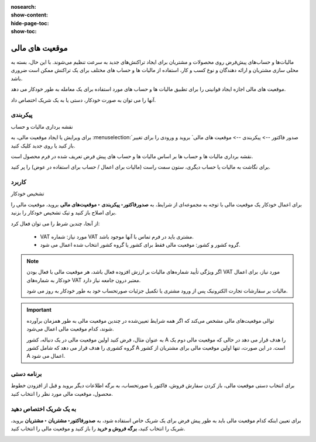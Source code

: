 :nosearch:
:show-content:
:hide-page-toc:
:show-toc:

=============================================
موقعیت های مالی
=============================================

مالیات‌ها و حساب‌های پیش‌فرض روی محصولات و مشتریان برای ایجاد تراکنش‌های جدید به سرعت تنظیم می‌شوند. با این حال، بسته به محلی سازی مشتریان و ارائه دهندگان و نوع کسب و کار، استفاده از مالیات ها و حساب های مختلف برای یک تراکنش ممکن است ضروری باشد.

موقعیت های مالی اجازه ایجاد قوانینی را برای تطبیق مالیات ها و حساب های مورد استفاده برای یک معامله به طور خودکار می دهد.

آنها را می توان به صورت خودکار، دستی یا به یک شریک اختصاص داد.



پیکربندی
-------------------------------------
نقشه برداری مالیات و حساب

برای ویرایش یا ایجاد موقعیت مالی، به  :menuselection:`صدور فاکتور --> پیکربندی --> موقعیت های مالی` بروید و ورودی را برای تغییر باز کنید یا روی جدید کلیک کنید.

نقشه برداری مالیات ها و حساب ها بر اساس مالیات ها و حساب های پیش فرض تعریف شده در فرم محصول است.

برای نگاشت به مالیات یا حساب دیگری، ستون سمت راست (مالیات برای اعمال / حساب برای استفاده در عوض) را پر کنید.

.. image:: ./img/taxes/t7.jpg
    :align: center
    :alt: پایانه فروش

  - برای حذف مالیات، فیلد مالیات قابل اعمال را خالی بگذارید.

  - برای جایگزینی مالیات با چندین مالیات دیگر، چندین خط را با استفاده از همان مالیات بر محصول اضافه کنید.


کاربرد
----------------------------------------
تشخیص خودکار

برای اعمال خودکار یک موقعیت مالی با توجه به مجموعه‌ای از شرایط، به **صدورفاکتور‣ پیکربندی ‣ موقعیت‌های مالی** بروید، موقعیت مالی را برای اصلاح باز کنید و تیک تشخیص خودکار را بزنید.

از آنجا، چندین شرط را می توان فعال کرد:

   - VAT مورد نیاز: شماره VAT مشتری باید در فرم تماس با آنها موجود باشد.

   - گروه کشور و کشور: موقعیت مالی فقط برای کشور یا گروه کشور انتخاب شده اعمال می شود.

.. image:: ./img/taxes/t8.jpg
    :align: center
    :alt: پایانه فروش


.. note::
    اگر ویژگی تأیید شماره‌های مالیات بر ارزش افزوده فعال باشد، هر موقعیت مالی با فعال بودن VAT مورد نیاز، برای اعمال خودکار به شماره‌های VAT معتبر درون جامعه نیاز دارد.

    مالیات بر سفارشات تجارت الکترونیک پس از ورود مشتری یا تکمیل جزئیات صورتحساب خود به طور خودکار به روز می شود.


.. important::
    توالی موقعیت‌های مالی مشخص می‌کند که اگر همه شرایط تعیین‌شده در چندین موقعیت مالی به طور همزمان برآورده شوند، کدام موقعیت مالی اعمال می‌شود.

    به عنوان مثال، فرض کنید اولین موقعیت مالی در یک دنباله، کشور A را هدف قرار می دهد در حالی که موقعیت مالی دوم یک گروه کشوری را هدف قرار می دهد که شامل کشور A است. در این صورت، تنها اولین موقعیت مالی برای مشتریان از کشور A اعمال می شود.


برنامه دستی
-------------------------------
برای انتخاب دستی موقعیت مالی، باز کردن سفارش فروش، فاکتور یا صورتحساب، به برگه اطلاعات دیگر بروید و قبل از افزودن خطوط محصول، موقعیت مالی مورد نظر را انتخاب کنید.

.. image:: ./img/taxes/t9.jpg
    :align: center
    :alt: پایانه فروش



به یک شریک اختصاص دهید
----------------------------------------------
برای تعیین اینکه کدام موقعیت مالی باید به طور پیش فرض برای یک شریک خاص استفاده شود، به **صدورفاکتور‣ مشتریان ‣ مشتریان** بروید، شریک را انتخاب کنید، **برگه فروش و خرید** را باز کنید و موقعیت مالی را انتخاب کنید.

.. image:: ./img/taxes/t10.jpg
    :align: center
    :alt: پایانه فروش


.. seealso::
   - :doc:`taxes`